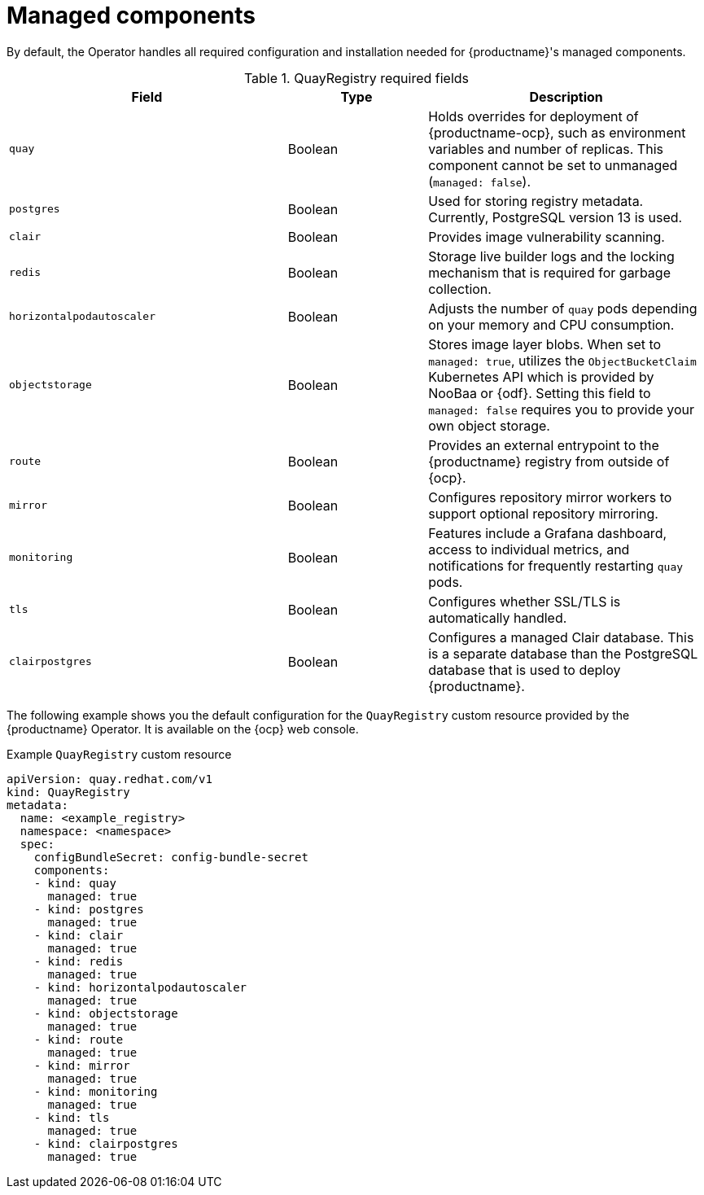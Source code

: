 :_mod-docs-content-type: REFERENCE
[id="operator-components-managed"]
= Managed components

By default, the Operator handles all required configuration and installation needed for {productname}'s managed components. 

.QuayRegistry required fields
[cols="2a,1a,2a",options="header"]
|===
| Field | Type | Description

|`quay` |Boolean | Holds overrides for deployment of {productname-ocp}, such as environment variables and number of replicas. This component cannot be set to unmanaged (`managed: false`).
|`postgres` |Boolean | Used for storing registry metadata. Currently, PostgreSQL version 13 is used.
|`clair` |Boolean | Provides image vulnerability scanning. 
|`redis` |Boolean | Storage live builder logs and the locking mechanism that is required for garbage collection.
|`horizontalpodautoscaler` |Boolean | Adjusts the number of `quay` pods depending on your memory and CPU consumption.
|`objectstorage` |Boolean | Stores image layer blobs. When set to `managed: true`, utilizes the `ObjectBucketClaim` Kubernetes API which is provided by NooBaa or {odf}. Setting this field to `managed: false` requires you to provide your own object storage.
|`route` |Boolean | Provides an external entrypoint to the {productname} registry from outside of {ocp}.
|`mirror` |Boolean | Configures repository mirror workers to support optional repository mirroring.
|`monitoring` |Boolean | Features include a Grafana dashboard, access to individual metrics, and notifications for frequently restarting `quay` pods.
|`tls` |Boolean | Configures whether SSL/TLS is automatically handled.
|`clairpostgres` |Boolean | Configures a managed Clair database. This is a separate database than the PostgreSQL database that is used to deploy {productname}. 

|===

The following example shows you the default configuration for the `QuayRegistry` custom resource provided by the {productname} Operator. It is available on the {ocp} web console.

.Example `QuayRegistry` custom resource
[source,yaml]
----
apiVersion: quay.redhat.com/v1
kind: QuayRegistry
metadata:
  name: <example_registry>
  namespace: <namespace>
  spec:
    configBundleSecret: config-bundle-secret
    components:
    - kind: quay
      managed: true
    - kind: postgres
      managed: true
    - kind: clair
      managed: true
    - kind: redis
      managed: true
    - kind: horizontalpodautoscaler
      managed: true
    - kind: objectstorage
      managed: true
    - kind: route
      managed: true
    - kind: mirror
      managed: true
    - kind: monitoring
      managed: true
    - kind: tls
      managed: true
    - kind: clairpostgres
      managed: true
----